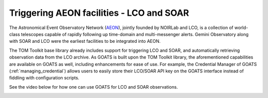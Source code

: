 .. _trigger_aeon:

Triggering AEON facilities - LCO and SOAR
=========================================
The Astronomical Event Observatory Network (`AEON <https://noirlab.edu/science/observing-noirlab/aeon>`_), jointly founded by NOIRLab and LCO, is a collection of world-class telescopes capable of rapidly following up time-domain and multi-messenger alerts. Gemini Observatory along with SOAR and LCO were the earliest facilities to be integrated into AEON. 

The TOM Toolkit base library already includes support for triggering LCO and SOAR, and automatically retrieving observation data from the LCO archive. As GOATS is built upon the TOM Toolkit library, the aforementioned capabilities are available on GOATS as well, including enhancements for ease of use. For example, the Credential Manager of GOATS (:ref:`managing_credential`) allows users to easily store their LCO/SOAR API key on the GOATS interface instead of fiddling with configuration scripts. 

See the video below for how one can use GOATS for LCO and SOAR observations.

.. _aeon-video:
.. video:: ../_static/lco_soar.mp4
   :alt: Support for LCO and SOAR on GOATS
   :muted:
   :width: 80%